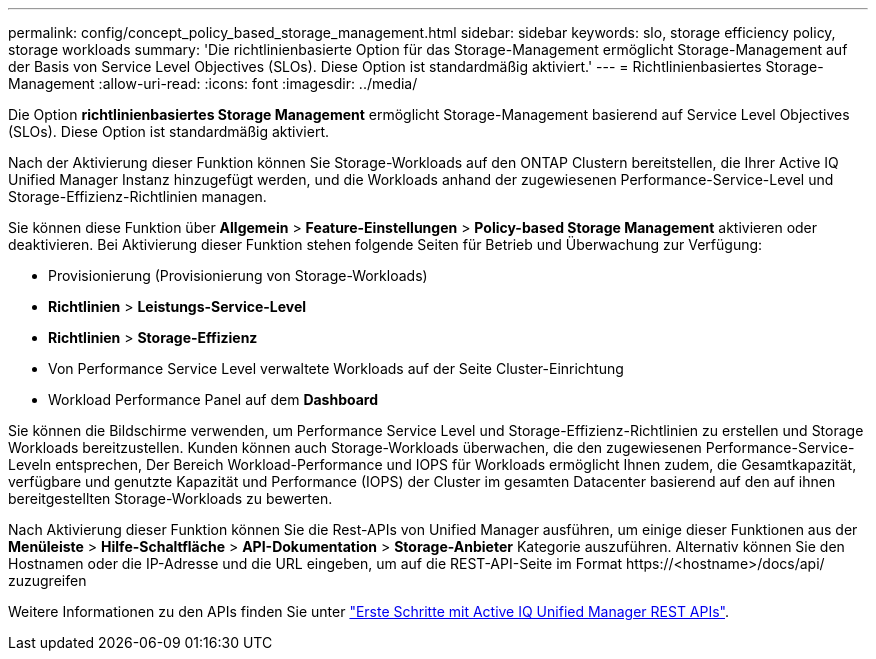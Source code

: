 ---
permalink: config/concept_policy_based_storage_management.html 
sidebar: sidebar 
keywords: slo, storage efficiency policy, storage workloads 
summary: 'Die richtlinienbasierte Option für das Storage-Management ermöglicht Storage-Management auf der Basis von Service Level Objectives (SLOs). Diese Option ist standardmäßig aktiviert.' 
---
= Richtlinienbasiertes Storage-Management
:allow-uri-read: 
:icons: font
:imagesdir: ../media/


[role="lead"]
Die Option *richtlinienbasiertes Storage Management* ermöglicht Storage-Management basierend auf Service Level Objectives (SLOs). Diese Option ist standardmäßig aktiviert.

Nach der Aktivierung dieser Funktion können Sie Storage-Workloads auf den ONTAP Clustern bereitstellen, die Ihrer Active IQ Unified Manager Instanz hinzugefügt werden, und die Workloads anhand der zugewiesenen Performance-Service-Level und Storage-Effizienz-Richtlinien managen.

Sie können diese Funktion über *Allgemein* > *Feature-Einstellungen* > *Policy-based Storage Management* aktivieren oder deaktivieren. Bei Aktivierung dieser Funktion stehen folgende Seiten für Betrieb und Überwachung zur Verfügung:

* Provisionierung (Provisionierung von Storage-Workloads)
* *Richtlinien* > *Leistungs-Service-Level*
* *Richtlinien* > *Storage-Effizienz*
* Von Performance Service Level verwaltete Workloads auf der Seite Cluster-Einrichtung
* Workload Performance Panel auf dem *Dashboard*


Sie können die Bildschirme verwenden, um Performance Service Level und Storage-Effizienz-Richtlinien zu erstellen und Storage Workloads bereitzustellen. Kunden können auch Storage-Workloads überwachen, die den zugewiesenen Performance-Service-Leveln entsprechen, Der Bereich Workload-Performance und IOPS für Workloads ermöglicht Ihnen zudem, die Gesamtkapazität, verfügbare und genutzte Kapazität und Performance (IOPS) der Cluster im gesamten Datacenter basierend auf den auf ihnen bereitgestellten Storage-Workloads zu bewerten.

Nach Aktivierung dieser Funktion können Sie die Rest-APIs von Unified Manager ausführen, um einige dieser Funktionen aus der *Menüleiste* > *Hilfe-Schaltfläche* > *API-Dokumentation* > *Storage-Anbieter* Kategorie auszuführen. Alternativ können Sie den Hostnamen oder die IP-Adresse und die URL eingeben, um auf die REST-API-Seite im Format +https://<hostname>/docs/api/+ zuzugreifen

Weitere Informationen zu den APIs finden Sie unter link:../api-automation/concept_get_started_with_um_apis.html["Erste Schritte mit Active IQ Unified Manager REST APIs"].
